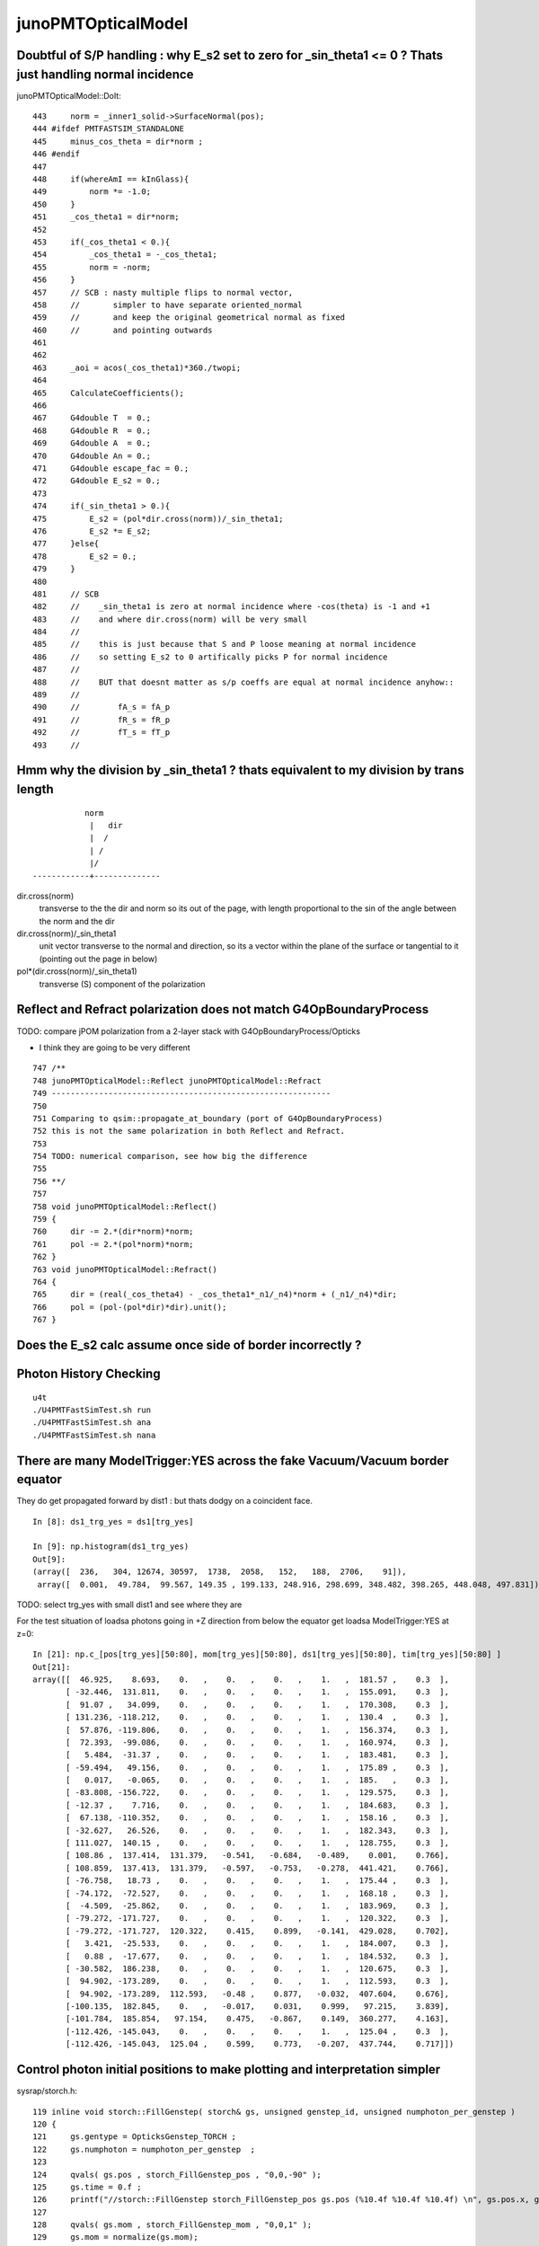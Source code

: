 junoPMTOpticalModel
=====================

Doubtful of S/P handling : why E_s2 set to zero for _sin_theta1 <= 0 ? Thats just handling normal incidence
-------------------------------------------------------------------------------------------------------------

junoPMTOpticalModel::DoIt::

    443     norm = _inner1_solid->SurfaceNormal(pos);
    444 #ifdef PMTFASTSIM_STANDALONE
    445     minus_cos_theta = dir*norm ; 
    446 #endif
    447 
    448     if(whereAmI == kInGlass){
    449         norm *= -1.0;
    450     }
    451     _cos_theta1 = dir*norm;
    452 
    453     if(_cos_theta1 < 0.){
    454         _cos_theta1 = -_cos_theta1;
    455         norm = -norm;
    456     }
    457     // SCB : nasty multiple flips to normal vector, 
    458     //       simpler to have separate oriented_normal 
    459     //       and keep the original geometrical normal as fixed 
    460     //       and pointing outwards
    461     
    462     
    463     _aoi = acos(_cos_theta1)*360./twopi;
    464     
    465     CalculateCoefficients();
    466     
    467     G4double T  = 0.;
    468     G4double R  = 0.;
    469     G4double A  = 0.;
    470     G4double An = 0.;
    471     G4double escape_fac = 0.;
    472     G4double E_s2 = 0.;
    473     
    474     if(_sin_theta1 > 0.){
    475         E_s2 = (pol*dir.cross(norm))/_sin_theta1;
    476         E_s2 *= E_s2;
    477     }else{
    478         E_s2 = 0.;   
    479     }
    480 
    481     // SCB
    482     //    _sin_theta1 is zero at normal incidence where -cos(theta) is -1 and +1 
    483     //    and where dir.cross(norm) will be very small 
    484     //
    485     //    this is just because that S and P loose meaning at normal incidence
    486     //    so setting E_s2 to 0 artifically picks P for normal incidence
    487     //
    488     //    BUT that doesnt matter as s/p coeffs are equal at normal incidence anyhow::
    489     //
    490     //        fA_s = fA_p 
    491     //        fR_s = fR_p 
    492     //        fT_s = fT_p 
    493     //           



Hmm why the division by _sin_theta1 ? thats equivalent to my division by trans length
----------------------------------------------------------------------------------------


::

                    norm
                     |   dir 
                     |  /
                     | /
                     |/
         ------------+--------------


dir.cross(norm) 
    transverse to the the dir and norm
    so its out of the page, with length proportional to 
    the sin of the angle between the norm and the dir

dir.cross(norm)/_sin_theta1
    unit vector transverse to the normal and direction, 
    so its a vector within the plane of the surface 
    or tangential to it (pointing out the page in below)

pol*(dir.cross(norm)/_sin_theta1)
    transverse (S) component of the polarization 


Reflect and Refract polarization does not match G4OpBoundaryProcess
---------------------------------------------------------------------

TODO: compare jPOM polarization from a 2-layer stack with G4OpBoundaryProcess/Opticks

* I think they are going to be very different 

::

     747 /**
     748 junoPMTOpticalModel::Reflect junoPMTOpticalModel::Refract
     749 -----------------------------------------------------------
     750 
     751 Comparing to qsim::propagate_at_boundary (port of G4OpBoundaryProcess) 
     752 this is not the same polarization in both Reflect and Refract. 
     753 
     754 TODO: numerical comparison, see how big the difference 
     755 
     756 **/
     757 
     758 void junoPMTOpticalModel::Reflect()
     759 {
     760     dir -= 2.*(dir*norm)*norm;
     761     pol -= 2.*(pol*norm)*norm;
     762 }
     763 void junoPMTOpticalModel::Refract()
     764 {
     765     dir = (real(_cos_theta4) - _cos_theta1*_n1/_n4)*norm + (_n1/_n4)*dir;
     766     pol = (pol-(pol*dir)*dir).unit();
     767 }


Does the E_s2 calc assume once side of border incorrectly ?
--------------------------------------------------------------


Photon History Checking
-----------------------------

::

    u4t
    ./U4PMTFastSimTest.sh run
    ./U4PMTFastSimTest.sh ana
    ./U4PMTFastSimTest.sh nana


There are many ModelTrigger:YES across the fake Vacuum/Vacuum border equator 
-----------------------------------------------------------------------------

They do get propagated forward by dist1 : but thats dodgy on a coincident face. 

::

    In [8]: ds1_trg_yes = ds1[trg_yes]

    In [9]: np.histogram(ds1_trg_yes)
    Out[9]: 
    (array([  236,   304, 12674, 30597,  1738,  2058,   152,   188,  2706,    91]),
     array([  0.001,  49.784,  99.567, 149.35 , 199.133, 248.916, 298.699, 348.482, 398.265, 448.048, 497.831]))



TODO: select trg_yes with small dist1 and see where they are 


For the test situation of loadsa photons going in +Z direction 
from below the equator get loadsa ModelTrigger:YES at z=0::

    In [21]: np.c_[pos[trg_yes][50:80], mom[trg_yes][50:80], ds1[trg_yes][50:80], tim[trg_yes][50:80] ]
    Out[21]: 
    array([[  46.925,    8.693,    0.   ,    0.   ,    0.   ,    1.   ,  181.57 ,    0.3  ],
           [ -32.446,  131.811,    0.   ,    0.   ,    0.   ,    1.   ,  155.091,    0.3  ],
           [  91.07 ,   34.099,    0.   ,    0.   ,    0.   ,    1.   ,  170.308,    0.3  ],
           [ 131.236, -118.212,    0.   ,    0.   ,    0.   ,    1.   ,  130.4  ,    0.3  ],
           [  57.876, -119.806,    0.   ,    0.   ,    0.   ,    1.   ,  156.374,    0.3  ],
           [  72.393,  -99.086,    0.   ,    0.   ,    0.   ,    1.   ,  160.974,    0.3  ],
           [   5.484,  -31.37 ,    0.   ,    0.   ,    0.   ,    1.   ,  183.481,    0.3  ],
           [ -59.494,   49.156,    0.   ,    0.   ,    0.   ,    1.   ,  175.89 ,    0.3  ],
           [   0.017,   -0.065,    0.   ,    0.   ,    0.   ,    1.   ,  185.   ,    0.3  ],
           [ -83.808, -156.722,    0.   ,    0.   ,    0.   ,    1.   ,  129.575,    0.3  ],
           [ -12.37 ,    7.716,    0.   ,    0.   ,    0.   ,    1.   ,  184.683,    0.3  ],
           [  67.138, -110.352,    0.   ,    0.   ,    0.   ,    1.   ,  158.16 ,    0.3  ],
           [ -32.627,   26.526,    0.   ,    0.   ,    0.   ,    1.   ,  182.343,    0.3  ],
           [ 111.027,  140.15 ,    0.   ,    0.   ,    0.   ,    1.   ,  128.755,    0.3  ],
           [ 108.86 ,  137.414,  131.379,   -0.541,   -0.684,   -0.489,    0.001,    0.766],
           [ 108.859,  137.413,  131.379,   -0.597,   -0.753,   -0.278,  441.421,    0.766],
           [ -76.758,   18.73 ,    0.   ,    0.   ,    0.   ,    1.   ,  175.44 ,    0.3  ],
           [ -74.172,  -72.527,    0.   ,    0.   ,    0.   ,    1.   ,  168.18 ,    0.3  ],
           [  -4.509,  -25.862,    0.   ,    0.   ,    0.   ,    1.   ,  183.969,    0.3  ],
           [ -79.272, -171.727,    0.   ,    0.   ,    0.   ,    1.   ,  120.322,    0.3  ],
           [ -79.272, -171.727,  120.322,    0.415,    0.899,   -0.141,  429.028,    0.702],
           [   3.421,  -25.533,    0.   ,    0.   ,    0.   ,    1.   ,  184.007,    0.3  ],
           [   0.88 ,  -17.677,    0.   ,    0.   ,    0.   ,    1.   ,  184.532,    0.3  ],
           [ -30.582,  186.238,    0.   ,    0.   ,    0.   ,    1.   ,  120.675,    0.3  ],
           [  94.902, -173.289,    0.   ,    0.   ,    0.   ,    1.   ,  112.593,    0.3  ],
           [  94.902, -173.289,  112.593,   -0.48 ,    0.877,   -0.032,  407.604,    0.676],
           [-100.135,  182.845,    0.   ,   -0.017,    0.031,    0.999,   97.215,    3.839],
           [-101.784,  185.854,   97.154,    0.475,   -0.867,    0.149,  360.277,    4.163],
           [-112.426, -145.043,    0.   ,    0.   ,    0.   ,    1.   ,  125.04 ,    0.3  ],
           [-112.426, -145.043,  125.04 ,    0.599,    0.773,   -0.207,  437.744,    0.717]])


Control photon initial positions to make plotting and interpretation simpler
-----------------------------------------------------------------------------------


sysrap/storch.h::

    119 inline void storch::FillGenstep( storch& gs, unsigned genstep_id, unsigned numphoton_per_genstep )
    120 {   
    121     gs.gentype = OpticksGenstep_TORCH ;   
    122     gs.numphoton = numphoton_per_genstep  ;
    123     
    124     qvals( gs.pos , storch_FillGenstep_pos , "0,0,-90" );
    125     gs.time = 0.f ; 
    126     printf("//storch::FillGenstep storch_FillGenstep_pos gs.pos (%10.4f %10.4f %10.4f) \n", gs.pos.x, gs.pos.y, gs.pos.z );
    127     
    128     qvals( gs.mom , storch_FillGenstep_mom , "0,0,1" );
    129     gs.mom = normalize(gs.mom); 
    130     printf("//storch::FillGenstep storch_FillGenstep_mom gs.mom (%10.4f %10.4f %10.4f) \n", gs.mom.x, gs.mom.y, gs.mom.z );
    131     
    132     gs.wavelength = 501.f ;  
    133     gs.zenith = make_float2( 0.f, 1.f ); 
    134     gs.azimuth = make_float2( 0.f, 1.f );
    135     
    136     qvals( gs.radius, storch_FillGenstep_radius, "50" ); 
    137     printf("//storch::FillGenstep storch_FillGenstep_radius gs.radius (%10.4f) \n", gs.radius );
    138     
    139     gs.type = storchtype::Type("disc");  
    140     gs.mode = 255 ;    //torchmode::Type("...");  
    141 }

u4/tests/U4RecorderTest.h::

     35 struct U4RecorderTest
     36     : 
     37     public G4UserRunAction,
     38     public G4UserEventAction,
     39     public G4UserTrackingAction,
     40     public G4UserSteppingAction,
     41     public G4VUserPrimaryGeneratorAction,
     42     public G4VUserDetectorConstruction
     43 {

Generation from SGenerate::GeneratePhotons::

    105 /**
    106 U4VPrimaryGenerator::GeneratePrimaries
    107 ---------------------------------------
    108 
    109 1. generates NP array of Opticks sphoton or sphotond with SGenerate::GeneratePhotons 
    110 2. populates the G4Event argument with these as G4PrimaryVertex
    111 
    112 Notice that there are no G4Track in sight here, so there is no 
    113 way to annotate the tracks with *spho* labels.  
    114 
    115 **/
    116 
    117 inline void U4VPrimaryGenerator::GeneratePrimaries(G4Event* event)
    118 {   
    119     NP* ph = SGenerate::GeneratePhotons(); 



Ten photons down : at apex : reordered to put same histories together
-----------------------------------------------------------------------

Logging only in ModelTrigger with FastSim envelope the body_log (so dont see pmt_phys here)::

    epsilon:tests blyth$ grep photon_id U4PMTFastSimTest.log
     Hdr  photon_id      9 volumeName           _body_phys lpos                    (0,0,185.001) ldir                    (0,0,-1)
     Hdr  photon_id      8 volumeName           _body_phys lpos                    (0,0,185.001) ldir                    (0,0,-1)
     Hdr  photon_id      7 volumeName           _body_phys lpos                    (0,0,185.001) ldir                    (0,0,-1)
     Hdr  photon_id      4 volumeName           _body_phys lpos                    (0,0,185.001) ldir                    (0,0,-1)
     Hdr  photon_id      3 volumeName           _body_phys lpos                    (0,0,185.001) ldir                    (0,0,-1)
     Hdr  photon_id      1 volumeName           _body_phys lpos                    (0,0,185.001) ldir                    (0,0,-1)
     Hdr  photon_id      0 volumeName           _body_phys lpos                    (0,0,185.001) ldir                    (0,0,-1)

     Hdr  photon_id      6 volumeName           _body_phys lpos                    (0,0,185.001) ldir                    (0,0,-1)
     Hdr  photon_id      6 volumeName         _inner1_phys lpos                    (0,0,185)     ldir                    (0,0,-1)
     Hdr  photon_id      6 volumeName         _inner2_phys lpos                    (0,0,0)       ldir                    (0,0,-1)

     Hdr  photon_id      5 volumeName           _body_phys lpos                    (0,0,185.001) ldir                    (0,0,-1)
     Hdr  photon_id      5 volumeName         _inner1_phys lpos                    (0,0,185)     ldir                    (0,0,-1)
     Hdr  photon_id      5 volumeName         _inner2_phys lpos                    (0,0,0)       ldir                    (0,0,-1)

     Hdr  photon_id      2 volumeName           _body_phys lpos                    (0,0,185.001) ldir                    (0,0,-1)
     Hdr  photon_id      2 volumeName         _inner1_phys lpos                    (0,0,185)     ldir                    (0,0,-1)
     Hdr  photon_id      2 volumeName         _inner2_phys lpos                    (0,0,0)       ldir                    (0,0,-1)



More Photons to look for intersecting histories, as far as can see from ModelTrigger
-----------------------------------------------------------------------------------------

::

     Hdr  photon_id     96 volumeName           _body_phys lpos                    (201.463,0,108.723) ldir                    (-0.0827612,0,-0.996569)
     Hdr  photon_id     96 volumeName         _inner1_phys lpos                    (201.463,0,108.722) ldir                    (0.510805,0,-0.859697)
     Hdr  photon_id     96 volumeName         _inner1_phys lpos                    (243.875,0,37.3422) ldir                    (0.00504964,0,-0.999987)
     Hdr  photon_id     96 volumeName         _inner2_phys lpos                    (244.063,0,0) ldir                          (0.00504964,0,-0.999987)
     Hdr  photon_id     96 volumeName           _body_phys lpos                    (244.27,0,-40.8886) ldir                    (-0.501479,0,-0.86517)
     Hdr  photon_id     96 volumeName         _inner2_phys lpos                    (244.27,0,-40.8886) ldir                    (-0.501479,0,-0.86517)
     Hdr  photon_id     96 volumeName           _body_phys lpos                    (202.936,0,-112.199) ldir                    (-0.84228,0,-0.539041)
     Hdr  photon_id     96 volumeName         _inner2_phys lpos                    (202.936,0,-112.199) ldir                    (-0.84228,0,-0.539041)


Pick some big history photons::

    In [4]: u_pid, u_pid_count = np.unique( pid, return_counts=True )     

    In [12]: u_pid[u_pid_count > 12]
    Out[12]: array([726])

    In [13]: pos.shape
    Out[13]: (1671, 3)

    In [14]: pid.shape
    Out[14]: (1671,)

    In [15]: np.where( pid == 726 )
    Out[15]: (array([460, 461, 462, 463, 464, 465, 466, 467, 468, 469, 470, 471, 472, 473]),)



    In [17]: np.c_[pos[pid == 726],mom[pid == 726]]
    Out[17]: 
    array([[-112.83 ,    0.   ,  164.918,    0.032,    0.   ,   -0.999],
           [-112.83 ,    0.   ,  164.917,   -0.138,    0.   ,   -0.99 ],
           [-156.577,    0.   , -148.846,    0.81 ,    0.   ,    0.587],
           [ -95.   ,    0.   , -104.211,   -0.81 ,    0.   ,    0.587],
           [-238.764,    0.   ,   -0.   ,   -0.81 ,    0.   ,    0.587],
           [-248.807,    0.   ,    7.28 ,    0.867,    0.   ,    0.498],
           [  53.205,    0.   ,  180.727,    0.665,    0.   ,   -0.747],
           [ 245.605,    0.   ,  -35.443,   -0.92 ,    0.   ,   -0.391],
           [  95.   ,    0.   ,  -99.428,    0.92 ,    0.   ,   -0.391],
           [ 177.724,    0.   , -134.574,   -0.127,    0.   ,    0.992],
           [ 160.533,    0.   ,    0.   ,   -0.127,    0.   ,    0.992],
           [ 141.059,    0.   ,  152.451,   -0.878,    0.   ,   -0.479],
           [-239.66 ,    0.   ,  -55.195,    0.975,    0.   ,    0.224],
           [   0.427,    0.   ,    0.   ,    0.975,    0.   ,    0.224]])




Understanding the positions
------------------------------


::

     373 /**
     374 HamamatsuR12860PMTManager::helper_make_solid
     375 ----------------------------------------------
     376 
     377 * body_delta depends on m_enable_optical_model 
     378 * TODO: find out why body solid is needed at all 
     379 
     380 m_enable_optical_model:false
     381 
     382    1e-3  0                           -5
     383     | Py |             Py            |   Vac
     384     |    |                           |
     385    pmt  body                        inner
     386 
     387 
     388 m_enable_optical_model:true
     389 
     390    1e-3                    -5+1e-3  -5
     391     |         Py                 Py  |    Vac 
     392     |                         |      |
     393    pmt                       body   inner
     394 
     395 **/



9e99 kInfinity is obnoxious : replace with -1
-------------------------------------------------

::

    In [15]: extra[:,1]
    Out[15]: 
    array([[ 3.242e-02,  0.000e+00, -9.995e-01,  1.050e-03],
           [-1.381e-01,  0.000e+00, -9.904e-01,  1.665e+02],
           [ 8.097e-01,  0.000e+00,  5.869e-01,  2.536e+02],
           [-8.097e-01,  0.000e+00,  5.869e-01,  1.776e+02],
           [-8.097e-01,  0.000e+00,  5.869e-01,  1.240e+01],
           [ 8.672e-01,  0.000e+00,  4.980e-01,  3.483e+02],


    In [16]: np.where( extra == 9e99 )
    Out[16]: 
    (array([ 4,  5,  7,  8,  8, 10, 13]),
     array([2, 2, 1, 1, 2, 2, 2]),
     array([3, 3, 3, 3, 3, 3, 3]))

    In [17]: extra[np.where( extra == 9e99 )] = -1

    In [18]: extra
    Out[18]: 
    array([[[-112.83 ,    0.   ,  164.918,    0.164],
            [   0.032,    0.   ,   -0.999,    0.001],
            [   0.   ,   -1.   ,    0.   ,  165.005],
            [   1.   ,    1.   ,    0.   ,  726.   ]],

           [[-112.83 ,    0.   ,  164.917,    0.164],
        

Looking at big bouncer note two bounces off inside at top 
not giving trigger when would have expected them to. 

* this is because DoIt shifts forwards by dist1 : so ModelTrigger is effectively 
  triggering *dist1* ahead 



HMM : want to repeat a single torch photon selected from a large sample : how to do that ?
---------------------------------------------------------------------------------------------

* generation is quick, might as well just apply a mask to the ph array 

::

    117 inline void U4VPrimaryGenerator::GeneratePrimaries(G4Event* event)
    118 {
    119     NP* ph = SGenerate::GeneratePhotons();

Best place to do that is `NP* SGenerate::GeneratePhotons()` so can 
apply to all genstep types. 

HMM: can NP already do item masking ?

* seems not,  bring over from NPY::make_masked
* YES: that will be needed, added this into NP::MakeSelectCopy 

  * just need "export SGenerate_GeneratePhotons_MASK=726" to mask the generated

* BUT also need to record positions and reset Geant4 random stream 

  * investigating in U4EngineTest.cc


Adding evt.save() causes error:: 

    2022-11-23 11:26:24.746 INFO  [62626867] [SEvt::save@1541] SGeo::DefaultDir $DefaultOutputDir
    2022-11-23 11:26:24.746 INFO  [62626867] [SEvt::save@1613]  dir /tmp/blyth/opticks/GEOM/hamaLogicalPMT/U4PMTFastSimTest/ALL
    2022-11-23 11:26:24.746 INFO  [62626867] [SEvt::save@1615] [ gather 
    2022-11-23 11:26:24.747 INFO  [62626867] [SEvt::gather@1493]  k         genstep a  <f4(1, 6, 4, )
    2022-11-23 11:26:24.747 INFO  [62626867] [SEvt::gather@1493]  k          photon a  <f4(1000, 4, 4, )
    2022-11-23 11:26:24.748 FATAL [62626867] [*SEvt::gatherHit@1378]  not yet implemented for hostside running : getting this error indicates CompMask mixup
    Assertion failed: (0), function gatherHit, file /Users/blyth/opticks/sysrap/SEvt.cc, line 1379.
    ./U4PMTFastSimTest.sh: line 66: 12386 Abort trap: 6           $bin
    ./U4PMTFastSimTest.sh run error
    epsilon:tests blyth$ 



Added RunningMode to SEventConfig for g4state save/rerun control::

    In [1]: a = np.load("/tmp/blyth/opticks/GEOM/hamaLogicalPMT/U4PMTFastSimTest/ALL/g4states.npy")

    In [2]: a.shape
    Out[2]: (1000, 38)

    In [13]: a[0]
    Out[13]: 
    array([2888826676, 3514589213,  215100124, 2552366885,  419715749, 1994477360,  459065707, 2217638329,  348294683, 1646814406,  415070695,  474756176,  528547226, 2937583061,  376307002, 1319456156,
            234690512,  312598043,  512101989, 1866186205,  241132494, 1788253485,  402684727, 3712579448,    4998380,  409334120,  339164266,  159141042,   77681803, 1507596083,   28576003,  425264305,
            106735813, 2657964106,  257569119,          6, 3726794656,  135598090], dtype=uint64)


    In [10]: a.max()
    Out[10]: 4294894629

    In [11]: a.max() < 0xffffffff    ## its twice the size as using uint64 when would fit into uint32 
    Out[11]: True                    ## its because "unsigned long" is 64bit and not 32bit (as it apparently is on some ancient OS)






Debug g4state rerun
-----------------------


::

    5112 2022-11-23 20:41:22.198 INFO  [63354588] [U4Recorder::PostUserTrackingAction_Optical@245]
     5113 2022-11-23 20:41:22.198 INFO  [63354588] [U4Recorder::PreUserTrackingAction@88]
     5114 2022-11-23 20:41:22.198 INFO  [63354588] [U4Recorder::PreUserTrackingAction_Optical@130]
     5115 2022-11-23 20:41:22.198 INFO  [63354588] [U4Recorder::PreUserTrackingAction_Optical@154]  labelling photon spho (gs:ix:id:gn   0 726  726  0)
     5116 2022-11-23 20:41:22.198 INFO  [63354588] [U4Recorder::saveOrLoadStates@206]  id == SEventConfig::_G4StateRerun 726
     5117 2022-11-23 20:41:22.198 INFO  [63354588] [U4Recorder::saveOrLoadStates@207] U4Engine::DescStateArray
     5118 state = np.array([ 2888826676, 853948299, 81707227, 2768798580, 436796321, 24866296, 309900311, 3416087829, 320598279, 83213646, 535678722, 1842038071, 30747806, 1828      092817, 252805928, 1781365106, 522054134, 800148090, 188640588, 1209180860, 287663768, 1713468264, 94225986, 1924824469, 37977166, 1704769691, 201322355, 1866980021,       468350706, 1222870066, 335732855, 2097966227, 425291744, 3793320011, 506523491, 13, 3162134576, 204179185 ], dtype=np.uint64)
     5119 2022-11-23 20:41:22.198 INFO  [63354588] [U4Recorder::saveOrLoadStates@224]  max_state 1000
     5120 2022-11-23 20:41:22.198 INFO  [63354588] [U4Recorder::UserSteppingAction_Optical@304]
     5121 2022-11-23 20:41:22.198 INFO  [63354588] [U4Recorder::Check_TrackStatus_Flag@367]  step.tstat fAlive BOUNDARY_TRANSMIT
     5122 2022-11-23 20:41:22.198 INFO  [63354588] [U4Recorder::UserSteppingAction_Optical@304]
     5123 2022-11-23 20:41:22.198 INFO  [63354588] [U4Recorder::Check_TrackStatus_Flag@367]  step.tstat fAlive BOUNDARY_TRANSMIT
     5124 2022-11-23 20:41:22.198 INFO  [63354588] [U4Recorder::UserSteppingAction_Optical@304]
     5125 2022-11-23 20:41:22.198 ERROR [63354588] [U4Recorder::UserSteppingAction_Optical@328]  ERR flag zero : post U4StepPoint::Desc proc 0 procName Undefined status 1 statu      sName fGeomBoundary bstat 12 bstatName SameMaterial flag 0 flagName .
     5126 2022-11-23 20:41:22.198 INFO  [63354588] [U4Recorder::Check_TrackStatus_Flag@367]  step.tstat fSuspend .
     5127 2022-11-23 20:41:22.198 FATAL [63354588] [U4Recorder::Check_TrackStatus_Flag@394]  unexpected trackstatus  trackStatus fSuspend flag .
     5128 2022-11-23 20:41:22.198 INFO  [63354588] [U4Recorder::PostUserTrackingAction@89]
     5129 2022-11-23 20:41:22.198 INFO  [63354588] [U4Recorder::PostUserTrackingAction_Optical@245]
     5130 2022-11-23 20:41:22.198 INFO  [63354588] [U4Recorder::PostUserTrackingAction_Optical@256]  not is_fStopAndKill  post.tstat fSuspend
     5131 2022-11-23 20:41:22.199 INFO  [63354588] [U4Recorder::PreUserTrackingAction@88]
     5132 2022-11-23 20:41:22.199 INFO  [63354588] [U4Recorder::PreUserTrackingAction_Optical@130]
     5133 2022-11-23 20:41:22.199 INFO  [63354588] [U4Recorder::saveOrLoadStates@206]  id == SEventConfig::_G4StateRerun 726
     5134 2022-11-23 20:41:22.199 INFO  [63354588] [U4Recorder::saveOrLoadStates@207] U4Engine::DescStateArray
     5135 state = np.array([ 2888826676, 3162134576, 204179185, 1635965861, 104104595, 210017765, 54421913, 3212691643, 186327343, 90518726, 213612834, 2952750858, 529322658, 2      988860439, 505676476, 2805755598, 188798436, 1526251316, 108244360, 4127086702, 232821609, 2312679732, 471165782, 1599121603, 245691924, 3156443174, 417089942, 228523      5186, 415866305, 2456245545, 20413889, 454387351, 288821452, 848617616, 271473783, 7, 1465025331, 163065198 ], dtype=np.uint64)
     5136 2022-11-23 20:41:22.199 INFO  [63354588] [U4Recorder::saveOrLoadStates@224]  max_state 1000
     5137 2022-11-23 20:41:22.199 INFO  [63354588] [U4Recorder::UserSteppingAction_Optical@304]
     5138 2022-11-23 20:41:22.199 INFO  [63354588] [U4Recorder::Check_TrackStatus_Flag@367]  step.tstat fAlive BOUNDARY_TRANSMIT
     5139 2022-11-23 20:41:22.199 INFO  [63354588] [U4Recorder::UserSteppingAction_Optical@304]
     5140 2022-11-23 20:41:22.199 INFO  [63354588] [U4Recorder::Check_TrackStatus_Flag@367]  step.tstat fAlive SURFACE_SREFLECT



::

    In [16]: np.all( a[726] == state )
    Out[16]: True


Need to restore state at the same place where labelling happens, as that happens once per photon::

    epsilon:tests blyth$ grep labelling U4PMTFastSimTest.log > /tmp/labelling
    epsilon:tests blyth$ vi /tmp/labelling
    epsilon:tests blyth$ wc /tmp/labelling
        1000   13000  142000 /tmp/labelling
    epsilon:tests blyth$ 

::

     5037 2022-11-23 22:01:49.249 INFO  [63431498] [U4Recorder::PreUserTrackingAction_Optical@130]
     5038 2022-11-23 22:01:49.249 INFO  [63431498] [U4Recorder::PreUserTrackingAction_Optical@154]  labelling photon spho (gs:ix:id:gn   0 726  726  0)
     5039 2022-11-23 22:01:49.250 INFO  [63431498] [U4Recorder::saveOrLoadStates@207]  id == SEventConfig::_G4StateRerun 726
     5040 2022-11-23 22:01:49.250 INFO  [63431498] [U4Recorder::saveOrLoadStates@208] U4Engine::DescStateArray
     5041 
     5042 state = np.array([
     5043 2888826676, 853948299, 81707227, 2768798580, 436796321, 24866296, 309900311, 3416087829, 320598279, 83213646,
     5044 535678722, 1842038071, 30747806, 1828092817, 252805928, 1781365106, 522054134, 800148090, 188640588, 1209180860,
     5045 287663768, 1713468264, 94225986, 1924824469, 37977166, 1704769691, 201322355, 1866980021, 468350706, 1222870066,
     5046 335732855, 2097966227, 425291744, 3793320011, 506523491, 13, 3162134576, 204179185 ], dtype=np.uint64)
     5047 
     5048 2022-11-23 22:01:49.250 INFO  [63431498] [U4Recorder::saveOrLoadStates@225]  max_state 1000
     5049 2022-11-23 22:01:49.250 INFO  [63431498] [U4Recorder::UserSteppingActi


SEvtLoadTest.sh::

    2022-11-23 22:39:26.922 INFO  [63476608] [main@24]  SEvt::getG4State (1000, 38, )
    SEventConfig::_G4StateRerun 726
    np.array([ 
    2888826676, 853948299, 81707227, 2768798580, 436796321, 24866296, 309900311, 3416087829, 320598279, 83213646, 
    535678722, 1842038071, 30747806, 1828092817, 252805928, 1781365106, 522054134, 800148090, 188640588, 1209180860, 
    287663768, 1713468264, 94225986, 1924824469, 37977166, 1704769691, 201322355, 1866980021, 468350706, 1222870066, 
    335732855, 2097966227, 425291744, 3793320011, 506523491, 13, 3162134576, 204179185 ], dtype=np.uint64 )
    epsilon:tests blyth$ 



    2022-11-23 22:59:25.382 INFO  [63517682] [U4Recorder::PreUserTrackingAction_Optical@154]  labelling photon spho (gs:ix:id:gn   0 726  726  0)
    2022-11-23 22:59:25.382 INFO  [63517682] [U4Recorder::saveOrLoadStates@241] U4Engine::RestoreState for id (SEventConfig::_G4StateRerun)  726
    U4Engine::DescStateArray

    state = np.array([ 
    2888826676, 853948299, 81707227, 2768798580, 436796321, 24866296, 309900311, 3416087829, 320598279, 83213646, 
    535678722, 1842038071, 30747806, 1828092817, 252805928, 1781365106, 522054134, 800148090, 188640588, 1209180860, 
    287663768, 1713468264, 94225986, 1924824469, 37977166, 1704769691, 201322355, 1866980021, 468350706, 1222870066, 
    335732855, 2097966227, 425291744, 3793320011, 506523491, 13, 3162134576, 204179185 ], dtype=np.uint64 )

    2022-11-23 22:59:25.382 INFO  [63517682] [U4Recorder::UserSteppingAction_Optical@316] 



/tmp/blyth/opticks/GEOM/hamaLogicalPMT/U4PMTFastSimTest/ALL



Making sense of the big bouncer
----------------------------------

::

    ./U4PMTFastSimTest.sh

HMM: to succeed to rerun with SRM_G4STATE_RERUN 
have to keep almost everything in the .sh the same as when save the states 
with SRM_G4STATE_SAVE::

     13 export Local_G4Cerenkov_modified_DISABLE=1
     14 export Local_DsG4Scintillation_DISABLE=1
     15 export G4FastSimulationManagerProcess_ENABLE=1
     16 
     17 #running_mode=SRM_G4STATE_SAVE  
     18 running_mode=SRM_G4STATE_RERUN
     19 export OPTICKS_RUNNING_MODE=$running_mode   # see SEventConfig::RunningMode
     20 export OPTICKS_G4STATE_RERUN=726
     21 
     22 export GEOM=hamaLogicalPMT
     23 export U4RecorderTest__PRIMARY_MODE=torch
     24 # hmm seems iphoton and torch do same thing internally 
     25 export BeamOn=${BeamOn:-1}
     26 
     27 export hama_FastCoverMaterial=Cheese
     28 export hama_UsePMTOpticalModel=1
     29 
     30 #num_ph=2
     31 #num_ph=10
     32 num_ph=1000
     33 #num_ph=50000
     34 
     35 radius=250
     36 #radius=0
     37 [ $num_ph -lt 11  ] && radius=0
     38 
     39 export SEvent_MakeGensteps_num_ph=$num_ph
     40 export storch_FillGenstep_type=line     # disc
     41 export storch_FillGenstep_radius=$radius
     42 
     43 # up from line below equator
     44 #export storch_FillGenstep_pos=0,0,-20
     45 #export storch_FillGenstep_mom=0,0,1
     46 
     47 # down from line outside Pyrex
     48 export storch_FillGenstep_pos=0,0,200
     49 export storch_FillGenstep_mom=0,0,-1
     50 
     51 
     52 bin=U4PMTFastSimTest
     53 log=$bin.log
     54 
     55 loglevel(){
     56    export U4Recorder=INFO
     57    #export junoPMTOpticalModel=INFO
     58    #export SEvt=INFO
     59    export SEventConfig=INFO
     60 }
     61 loglevel
     62 
     63 
     64 defarg="run"
     65 arg=${1:-$defarg}
     66 
     67 if [ "$arg" == "run" ]; then
     68     [ -f "$log" ] && rm $log
     69     $bin
     70     [ $? -ne 0 ] && echo $BASH_SOURCE run error && exit 1
     71 fi
     72 




::

    2022-11-24 11:05:22.892 INFO  [63694727] [U4Recorder::BeginOfRunAction@84] 
    2022-11-24 11:05:22.892 INFO  [63694727] [U4RecorderTest::GeneratePrimaries@152] [ fPrimaryMode T
    SGenerate::GeneratePhotons rerun_id 726 ph  <f4(1000, 4, 4, ) phs  <f4(1, 4, 4, ) (OPTICKS_G4STATE_RERUN) 
    U4VPrimaryGenerator::GeneratePrimaries ph (1, 4, 4, )
    2022-11-24 11:05:22.895 INFO  [63694727] [U4RecorderTest::GeneratePrimaries@160] ]
    2022-11-24 11:05:22.896 INFO  [63694727] [U4Recorder::BeginOfEventAction@86] 
    2022-11-24 11:05:22.897 INFO  [63694727] [U4Recorder::PreUserTrackingAction@88] 
    2022-11-24 11:05:22.897 INFO  [63694727] [U4Recorder::PreUserTrackingAction_Optical@130] 
    2022-11-24 11:05:22.897 INFO  [63694727] [U4Recorder::PreUserTrackingAction_Optical@148]  setting rerun_id 726
    2022-11-24 11:05:22.897 INFO  [63694727] [U4Recorder::PreUserTrackingAction_Optical@154]  labelling photon spho (gs:ix:id:gn   0 726  726  0)
    2022-11-24 11:05:22.898 INFO  [63694727] [U4Recorder::saveOrLoadStates@241] U4Engine::RestoreState for id (SEventConfig::_G4StateRerun)  726
    U4Engine::DescStateArray

    state = np.array([ 
    2888826676, 853948299, 81707227, 2768798580, 436796321, 24866296, 309900311, 3416087829, 320598279, 83213646, 
    535678722, 1842038071, 30747806, 1828092817, 252805928, 1781365106, 522054134, 800148090, 188640588, 1209180860, 
    287663768, 1713468264, 94225986, 1924824469, 37977166, 1704769691, 201322355, 1866980021, 468350706, 1222870066, 
    335732855, 2097966227, 425291744, 3793320011, 506523491, 13, 3162134576, 204179185 ], dtype=np.uint64 )



ModelTrigger YES/NO positions, so only points within the envelope::

    ./U4PMTFastSim.sh nana

    In [3]: extra.reshape(-1,16)
    Out[3]: 
    array([[-112.83 ,    0.   ,  164.918,    0.164,    0.032,    0.   ,   -0.999,    0.001,    0.   ,   -1.   ,    0.   ,  165.005,    1.   ,    1.   ,    0.   ,  726.   ],
           [-112.83 ,    0.   ,  164.917,    0.164,   -0.138,    0.   ,   -0.99 ,  166.512,    0.   ,   -1.   ,    0.   ,  166.512,    0.   ,    2.   ,    0.   ,  726.   ],
           [-156.577,    0.   , -148.846,    1.778,    0.81 ,    0.   ,    0.587,  253.614,    0.   ,    1.   ,    0.   ,    0.   ,    0.   ,    1.   ,    0.   ,  726.   ],
           [ -95.   ,    0.   , -104.211,    2.166,   -0.81 ,    0.   ,    0.587,  177.561,    0.   ,   -1.   ,    0.   ,  169.042,    0.   ,    1.   ,    0.   ,  726.   ],
           [-238.764,    0.   ,   -0.   ,    3.071,   -0.81 ,    0.   ,    0.587,   12.404,    0.   ,   -1.   ,    0.   ,   -1.   ,    1.   ,    2.   ,    0.   ,  726.   ],
           [-248.807,    0.   ,    7.28 ,    3.112,    0.867,    0.   ,    0.498,  348.275,    0.   ,   -1.   ,    0.   ,   -1.   ,    1.   ,    2.   ,    0.   ,  726.   ],
           [  53.205,    0.   ,  180.727,    4.274,    0.665,    0.   ,   -0.747,  241.943,    0.   ,   -1.   ,    0.   ,  241.943,    0.   ,    2.   ,    0.   ,  726.   ],
           [ 245.605,    0.   ,  -35.443,    5.749,   -0.92 ,    0.   ,   -0.391,   -1.   ,    0.   ,    1.   ,    0.   ,    0.   ,    0.   ,    1.   ,    0.   ,  726.   ],
           [  95.   ,    0.   ,  -99.428,    6.583,    0.92 ,    0.   ,   -0.391,   -1.   ,    0.   ,   -1.   ,    0.   ,   -1.   ,    0.   ,    1.   ,    0.   ,  726.   ],
           [ 177.724,    0.   , -134.574,    7.041,   -0.127,    0.   ,    0.992,  135.667,    0.   ,    1.   ,    0.   ,    0.   ,    0.   ,    1.   ,    0.   ,  726.   ],
           [ 160.533,    0.   ,    0.   ,    7.732,   -0.127,    0.   ,    0.992,  153.69 ,    0.   ,    1.   ,    0.   ,   -1.   ,    1.   ,    2.   ,    0.   ,  726.   ],
           [ 141.059,    0.   ,  152.451,    8.245,   -0.878,    0.   ,   -0.479,  318.39 ,    0.   ,    1.   ,    0.   ,  318.39 ,    0.   ,    2.   ,    0.   ,  726.   ],
           [-239.66 ,    0.   ,  -55.195,   10.455,    0.975,    0.   ,    0.224,  246.349,    0.   ,   -1.   ,    0.   ,    0.   ,    0.   ,    1.   ,    0.   ,  726.   ],
           [   0.427,    0.   ,    0.   ,   11.71 ,    0.975,    0.   ,    0.224,  243.678,    0.   ,   -1.   ,    0.   ,   -1.   ,    1.   ,    2.   ,    0.   ,  726.   ]])

    In [4]:            


After intro resumePhoton using transient_fSuspend_track in U4Recorder::

    In [5]: t.record[726].reshape(-1,16)                                                                                                                                             
    Out[5]: 
    array([[-113.   ,    0.   ,  200.   ,    0.   ,    0.   ,    0.   ,   -1.   ,    0.   ,   -0.   ,   -1.   ,   -0.   ,  420.   ,    0.   ,    0.   ,    0.   ,    0.   ],
           [-113.   ,    0.   ,  170.163,    0.137,    0.032,    0.   ,   -0.999,    0.   ,    0.   ,   -1.   ,    0.   ,  420.   ,    0.   ,    0.   ,    0.   ,    0.   ],
           [-112.83 ,    0.   ,  164.918,    0.164,    0.032,    0.   ,   -0.999,    0.   ,    0.   ,   -1.   ,    0.   ,  420.   ,    0.   ,    0.   ,    0.   ,    0.   ],
           [-112.83 ,    0.   ,  164.917,    0.164,   -0.138,    0.   ,   -0.99 ,    0.   ,    0.   ,   -1.   ,    0.   ,  420.   ,    0.   ,    0.   ,    0.   ,    0.   ],
           [-135.824,    0.   ,    0.   ,    1.012,   -0.138,    0.   ,   -0.99 ,    0.   ,    0.   ,   -1.   ,    0.   ,  420.   ,    0.   ,    0.   ,    0.   ,    0.   ],
           [-156.577,    0.   , -148.846,    1.778,    0.81 ,    0.   ,    0.587,    0.   ,    0.   ,    1.   ,    0.   ,  420.   ,    0.   ,    0.   ,    0.   ,    0.   ],
           [ -95.   ,    0.   , -104.211,    2.166,   -0.81 ,    0.   ,    0.587,    0.   ,    0.   ,   -1.   ,    0.   ,  420.   ,    0.   ,    0.   ,    0.   ,    0.   ],
           [-238.764,    0.   ,   -0.   ,    3.071,   -0.81 ,    0.   ,    0.587,    0.   ,    0.   ,   -1.   ,    0.   ,  420.   ,    0.   ,    0.   ,    0.   ,    0.   ],
           [-248.807,    0.   ,    7.28 ,    3.112,    0.867,    0.   ,    0.498,    0.   ,    0.   ,   -1.   ,    0.   ,  420.   ,    0.   ,    0.   ,    0.   ,    0.   ],
           [  53.205,    0.   ,  180.727,    4.274,    0.665,    0.   ,   -0.747,    0.   ,    0.   ,   -1.   ,    0.   ,  420.   ,    0.   ,    0.   ,    0.   ,    0.   ]], dtype=float32)


* interesting that this has extra zero crossings 
* TODO: lift the truncation limit




FastSim record saving is mangled with overwrites
--------------------------------------------------

Record/photon somehow mangled. 
Checking the times makes it clear that overwrites are happening. 

* The record slot needs adapting for FastSim somehow. 

Its kinda like reemission rejoining with the photon history 
split up into multiple tracks that need joining. But need to 
correctly determine the record slot at which to write the entry.  

Some of the positions/times/mom match ModelTrigger but many do not. The first is repeated::

    In [6]: t.record.shape
    Out[6]: (1000, 10, 4, 4)

    In [11]: t.record[726].reshape(-1,16)
    Out[11]: 
    array([[ 141.059,    0.   ,  152.451,    8.245,   -0.878,    0.   ,   -0.479,    0.   ,    0.   ,    1.   ,    0.   ,  420.   ,    0.   ,    0.   ,    0.   ,    0.   ],
           [-138.46 ,    0.   ,    0.   ,    9.867,   -0.878,    0.   ,   -0.479,    0.   ,    0.   ,    1.   ,    0.   ,  420.   ,    0.   ,    0.   ,    0.   ,    0.   ],
           [-239.66 ,    0.   ,  -55.195,   10.455,    0.975,    0.   ,    0.224,    0.   ,    0.   ,   -1.   ,    0.   ,  420.   ,    0.   ,    0.   ,    0.   ,    0.   ],
           [   0.427,    0.   ,    0.   ,   11.71 ,    0.975,    0.   ,    0.224,    0.   ,    0.   ,   -1.   ,    0.   ,  420.   ,    0.   ,    0.   ,    0.   ,    0.   ],
           [ 237.91 ,    0.   ,   54.596,   12.523,    0.975,    0.   ,    0.224,    0.   ,    0.   ,   -1.   ,    0.   ,  420.   ,    0.   ,    0.   ,    0.   ,    0.   ],
           [ 160.533,    0.   ,    0.   ,    7.732,   -0.127,    0.   ,    0.992,    0.   ,    0.   ,    1.   ,    0.   ,  420.   ,    0.   ,    0.   ,    0.   ,    0.   ],
           [ 141.059,    0.   ,  152.451,    8.245,   -0.878,    0.   ,   -0.479,    0.   ,    0.   ,    1.   ,    0.   ,  420.   ,    0.   ,    0.   ,    0.   ,    0.   ],
           [   0.   ,    0.   ,    0.   ,    0.   ,    0.   ,    0.   ,    0.   ,    0.   ,    0.   ,    0.   ,    0.   ,    0.   ,    0.   ,    0.   ,    0.   ,    0.   ],
           [   0.   ,    0.   ,    0.   ,    0.   ,    0.   ,    0.   ,    0.   ,    0.   ,    0.   ,    0.   ,    0.   ,    0.   ,    0.   ,    0.   ,    0.   ,    0.   ],
           [   0.   ,    0.   ,    0.   ,    0.   ,    0.   ,    0.   ,    0.   ,    0.   ,    0.   ,    0.   ,    0.   ,    0.   ,    0.   ,    0.   ,    0.   ,    0.   ]], dtype=float32)


    In [12]: t.photon[726]                                                                                                                                                       
    Out[12]: 
    array([[237.91 ,   0.   ,  54.596,  12.523],
           [  0.975,   0.   ,   0.224,   0.   ],
           [  0.   ,  -1.   ,   0.   , 420.   ],
           [  0.   ,   0.   ,   0.   ,   0.   ]], dtype=float32)

    In [13]:                                                                        


Get multiple first_point::

    U4Recorder::BeginOfEventAction@86: 
    U4Recorder::UserSteppingAction_Optical@341:  first_point 
    U4Recorder::UserSteppingAction_Optical@341:  first_point 
    U4Recorder::UserSteppingAction_Optical@341:  first_point 
    U4Recorder::UserSteppingAction_Optical@341:  first_point 
    U4Recorder::UserSteppingAction_Optical@341:  first_point 
    U4Recorder::EndOfEventAction@87: 


::

    1274 void SEvt::finalPhoton(const spho& label)
    1275 {
    1276     dbg->finalPhoton++ ;
    1277     LOG(LEVEL) << label.desc() ;
    1278     assert( label.isSameLineage(current_pho) );
    1279     unsigned idx = label.id ;
    1280     sctx& ctx = current_ctx ;
    1281     assert( ctx.idx == idx );
    1282 
    1283     ctx.end();
    1284     evt->photon[idx] = ctx.p ;
    1285 }







    epsilon:tests blyth$ grep U4StepPoint::DescPositionTime U4PMTFastSimTest.log
    U4StepPoint::DescPositionTime (   -113.000      0.000    170.163      0.137)  ?

    U4StepPoint::DescPositionTime (   -112.830      0.000    164.918      0.164)  0
    U4StepPoint::DescPositionTime (   -112.830      0.000    164.917      0.164)  1

    U4StepPoint::DescPositionTime (   -135.824      0.000      0.000      1.012)  ??? 

    U4StepPoint::DescPositionTime (   -156.577      0.000   -148.846      1.778)  2
    U4StepPoint::DescPositionTime (    -95.000      0.000   -104.211      2.166)  3
    U4StepPoint::DescPositionTime (   -238.764      0.000     -0.000      3.071)  4
    U4StepPoint::DescPositionTime (   -248.807      0.000      7.280      3.112)  5
    U4StepPoint::DescPositionTime (     53.205      0.000    180.727      4.274)  6

    U4StepPoint::DescPositionTime (    214.060      0.000      0.000      5.507)  ???

    U4StepPoint::DescPositionTime (    245.605      0.000    -35.443      5.749)  7
    U4StepPoint::DescPositionTime (     95.000      0.000    -99.428      6.583)  8
    U4StepPoint::DescPositionTime (    177.724      0.000   -134.574      7.041)  9
    U4StepPoint::DescPositionTime (    160.533      0.000      0.000      7.732) 10 
    U4StepPoint::DescPositionTime (    141.059      0.000    152.451      8.245) 11

    U4StepPoint::DescPositionTime (   -138.460      0.000      0.000      9.867)  ???

    U4StepPoint::DescPositionTime (   -239.660      0.000    -55.195     10.455) 12 
    U4StepPoint::DescPositionTime (      0.427      0.000      0.000     11.710) 13

    U4StepPoint::DescPositionTime (    237.910      0.000     54.596     12.523)  ?
    epsilon:tests blyth$ 



53 2022-11-24 12:24:30.078 INFO  [63973055] [U4Recorder::UserSteppingAction_Optical@323]
 54 2022-11-24 12:24:30.079 INFO  [63973055] [U4Recorder::Check_TrackStatus_Flag@383]  step.tstat fAlive BOUNDARY_TRANSMIT from UserSteppingAction_Optical
 55 2022-11-24 12:24:30.079 INFO  [63973055] [U4Recorder::UserSteppingAction_Optical@357] U4StepPoint::DescPositionTime (   -113.000      0.000    170.163      0.137)
 56 2022-11-24 12:24:30.079 INFO  [63973055] [U4Recorder::UserSteppingAction_Optical@323]
 57 2022-11-24 12:24:30.079 INFO  [63973055] [U4Recorder::Check_TrackStatus_Flag@383]  step.tstat fAlive BOUNDARY_TRANSMIT from UserSteppingAction_Optical
 58 2022-11-24 12:24:30.079 INFO  [63973055] [U4Recorder::UserSteppingAction_Optical@357] U4StepPoint::DescPositionTime (   -112.830      0.000    164.918      0.164)
 59 2022-11-24 12:24:30.079 INFO  [63973055] [U4Recorder::UserSteppingAction_Optical@323]
 60 2022-11-24 12:24:30.079 ERROR [63973055] [U4Recorder::UserSteppingAction_Optical@345]  ERR flag zero : post U4StepPoint::Desc proc 0 procName Undefined status 1 statusNa    me fGeomBoundary bstat 12 bstatName SameMaterial flag 0 flagName .
 61 2022-11-24 12:24:30.079 INFO  [63973055] [U4Recorder::Check_TrackStatus_Flag@383]  step.tstat fSuspend . from UserSteppingAction_Optical
 62 2022-11-24 12:24:30.079 FATAL [63973055] [U4Recorder::Check_TrackStatus_Flag@410]  unexpected trackstatus  trackStatus fSuspend flag .
 63 2022-11-24 12:24:30.079 INFO  [63973055] [U4Recorder::UserSteppingAction_Optical@357] U4StepPoint::DescPositionTime (   -112.830      0.000    164.917      0.164)
 64 2022-11-24 12:24:30.079 INFO  [63973055] [U4Recorder::PostUserTrackingAction@89]
 65 2022-11-24 12:24:30.079 INFO  [63973055] [U4Recorder::PostUserTrackingAction_Optical@262]
 66 2022-11-24 12:24:30.079 INFO  [63973055] [U4Recorder::PostUserTrackingAction_Optical@273]  not is_fStopAndKill  post.tstat fSuspend
 67 2022-11-24 12:24:30.079 INFO  [639730




Seems get new track at every FastSim DoIt::

    epsilon:tests blyth$ grep "U4Recorder::PreUserTrackingAction_Optical@185: ]" U4PMTFastSimTest.log
    U4Recorder::PreUserTrackingAction_Optical@185: ]
    U4Recorder::PreUserTrackingAction_Optical@185: ]
    U4Recorder::PreUserTrackingAction_Optical@185: ]
    U4Recorder::PreUserTrackingAction_Optical@185: ]
    U4Recorder::PreUserTrackingAction_Optical@185: ]
    epsilon:tests blyth$ 


Hmm need way to get info from fast_sim_man to the recorder analogous to boundary process::

    171 void U4RecorderTest::UserSteppingAction(const G4Step* step){     fRecorder->UserSteppingAction<InstrumentedG4OpBoundaryProcess>(step); }

::

    146     else if( status == fGeomBoundary && proc == U4StepPoint_Transportation )
    147     {
    148         unsigned bstat = U4OpBoundaryProcess::GetStatus<T>(); 
    149 
    150         flag = BoundaryFlag(bstat) ;
    151         LOG_IF(LEVEL, flag == NAN_ABORT )
    152             << " fGeomBoundary "
    153             << " U4OpBoundaryProcessStatus::Name " << U4OpBoundaryProcessStatus::Name(bstat)
    154             << " flag " << OpticksPhoton::Flag(flag)
    155             ;



How to get access to the appropriate G4VFastSimulationModel for a PMT so can ask for a status flag ?
---------------------------------------------------------------------------------------------------------

::

    junoPMTOpticalModel : public G4VFastSimulationModel

    148 void U4Physics::ConstructOp()
    149 {
    ...
    165     if(EInt("G4FastSimulationManagerProcess_ENABLE", "0") == 1 )
    166     {
    167         fFastSim  = new G4FastSimulationManagerProcess("fast_sim_man");
    168     }
    ...
    205         if (particleName == "opticalphoton")
    206         {
    207             pmanager->AddDiscreteProcess(fAbsorption);
    208             pmanager->AddDiscreteProcess(fRayleigh);
    209             //pmanager->AddDiscreteProcess(fMieHGScatteringProcess);
    210             pmanager->AddDiscreteProcess(fBoundary);
    211             if(fFastSim) pmanager->AddDiscreteProcess(fFastSim);
    212         }


Can access the fast_sim_man process, but how to get to the appropriate model from that ?
The one that just triggered and did its DoIt ?

Does not look like any API to do this in G4FastSimulationManagerProcess

* difficulty is the opticks U4Recorder code cannot directly use junoPMTOpticalModel, 
  so need an intermediary that can be used to post the status at the last DoIt 

* can require that the fast sim model implements a protocol base S4FastSimOpticalModel 
  that returns the status of the last DoIt 

::

      1 #pragma once
      2 struct S4FastSimOpticalModel
      3 {
      4     virtual char getStatus() const = 0 ;  // 'A' 'R' 'T' 'D' '?'
      5 };



    In [6]: t.record.shape
    Out[6]: (1000, 10, 4, 4)

    In [11]: t.record[726].reshape(-1,16)
    Out[11]: 
    array([[ 141.059,    0.   ,  152.451,    8.245,   -0.878,    0.   ,   -0.479,    0.   ,    0.   ,    1.   ,    0.   ,  420.   ,    0.   ,    0.   ,    0.   ,    0.   ],
           [-138.46 ,    0.   ,    0.   ,    9.867,   -0.878,    0.   ,   -0.479,    0.   ,    0.   ,    1.   ,    0.   ,  420.   ,    0.   ,    0.   ,    0.   ,    0.   ],
           [-239.66 ,    0.   ,  -55.195,   10.455,    0.975,    0.   ,    0.224,    0.   ,    0.   ,   -1.   ,    0.   ,  420.   ,    0.   ,    0.   ,    0.   ,    0.   ],
           [   0.427,    0.   ,    0.   ,   11.71 ,    0.975,    0.   ,    0.224,    0.   ,    0.   ,   -1.   ,    0.   ,  420.   ,    0.   ,    0.   ,    0.   ,    0.   ],
           [ 237.91 ,    0.   ,   54.596,   12.523,    0.975,    0.   ,    0.224,    0.   ,    0.   ,   -1.   ,    0.   ,  420.   ,    0.   ,    0.   ,    0.   ,    0.   ],
           [ 160.533,    0.   ,    0.   ,    7.732,   -0.127,    0.   ,    0.992,    0.   ,    0.   ,    1.   ,    0.   ,  420.   ,    0.   ,    0.   ,    0.   ,    0.   ],
           [ 141.059,    0.   ,  152.451,    8.245,   -0.878,    0.   ,   -0.479,    0.   ,    0.   ,    1.   ,    0.   ,  420.   ,    0.   ,    0.   ,    0.   ,    0.   ],
           [   0.   ,    0.   ,    0.   ,    0.   ,    0.   ,    0.   ,    0.   ,    0.   ,    0.   ,    0.   ,    0.   ,    0.   ,    0.   ,    0.   ,    0.   ,    0.   ],
           [   0.   ,    0.   ,    0.   ,    0.   ,    0.   ,    0.   ,    0.   ,    0.   ,    0.   ,    0.   ,    0.   ,    0.   ,    0.   ,    0.   ,    0.   ,    0.   ],
           [   0.   ,    0.   ,    0.   ,    0.   ,    0.   ,    0.   ,    0.   ,    0.   ,    0.   ,    0.   ,    0.   ,    0.   ,    0.   ,    0.   ,    0.   ,    0.   ]], dtype=float32)





FastSim and fSuspend
----------------------


::

    epsilon:tests blyth$ g4-
    epsilon:tests blyth$ g4-cc fSuspend
    /usr/local/opticks_externals/g4_1042.build/geant4.10.04.p02/source/track/src/G4VParticleChange.cc:       } else if( theStatusChange  == fSuspend ){
    /usr/local/opticks_externals/g4_1042.build/geant4.10.04.p02/source/processes/hadronic/management/src/G4HadronicProcess.cc:      aTrack.GetTrackStatus() != fSuspend) {
    /usr/local/opticks_externals/g4_1042.build/geant4.10.04.p02/source/processes/electromagnetic/xrays/src/G4Cerenkov.cc:                           aParticleChange.ProposeTrackStatus(fSuspend);
    /usr/local/opticks_externals/g4_1042.build/geant4.10.04.p02/source/processes/electromagnetic/xrays/src/G4Scintillation.cc:                  aParticleChange.ProposeTrackStatus(fSuspend);
    /usr/local/opticks_externals/g4_1042.build/geant4.10.04.p02/source/processes/electromagnetic/dna/management/src/G4ITStepProcessor2.cc:    case fSuspend:
    /usr/local/opticks_externals/g4_1042.build/geant4.10.04.p02/source/processes/electromagnetic/dna/management/src/G4ITSteppingVerbose.cc:  else if(fTrack->GetTrackStatus() == fSuspend)
    /usr/local/opticks_externals/g4_1042.build/geant4.10.04.p02/source/processes/electromagnetic/dna/management/src/G4ITStepProcessor.cc:  if((fpTrack->GetTrackStatus() == fSuspend) || (fpTrack->GetTrackStatus()
    /usr/local/opticks_externals/g4_1042.build/geant4.10.04.p02/source/processes/parameterisation/src/G4FastSimulationManagerProcess.cc:  if (finalState->GetTrackStatus() != fStopAndKill) finalState->ProposeTrackStatus(fSuspend);
    /usr/local/opticks_externals/g4_1042.build/geant4.10.04.p02/source/tracking/src/G4SteppingManager.cc:   if( (fTrack->GetTrackStatus()==fSuspend) ||
    /usr/local/opticks_externals/g4_1042.build/geant4.10.04.p02/source/tracking/src/G4SteppingVerbose.cc:       } else if( fTrack->GetTrackStatus() == fSuspend ){
    /usr/local/opticks_externals/g4_1042.build/geant4.10.04.p02/source/event/src/G4EventManager.cc:    if(aTrajectory&&(istop!=fStopButAlive)&&(istop!=fSuspend))
    /usr/local/opticks_externals/g4_1042.build/geant4.10.04.p02/source/event/src/G4EventManager.cc:      case fSuspend:
    epsilon:tests blyth$ 
    epsilon:tests blyth$ 
    epsilon:tests blyth$ g4-hh fSuspend
    /usr/local/opticks_externals/g4_1042.build/geant4.10.04.p02/source/track/include/G4TrackStatus.hh:  fSuspend,           // Suspend the current track
    epsilon:tests blyth$ g4-icc fSuspend
    epsilon:tests blyth$ 





G4Cerenkov uses fSuspend for effecting fTrackSecondariesFirst::

    168 G4VParticleChange*
    169 G4Cerenkov::PostStepDoIt(const G4Track& aTrack, const G4Step& aStep)
    170 
    ...
    240   ////////////////////////////////////////////////////////////////
    241 
    242   aParticleChange.SetNumberOfSecondaries(fNumPhotons);
    243 
    244   if (fTrackSecondariesFirst) {
    245      if (aTrack.GetTrackStatus() == fAlive )
    246                            aParticleChange.ProposeTrackStatus(fSuspend);
    247   }
    248 
    249   ////////////////////////////////////////////////////////////////
    250 


FastSim process sets fSuspend::

    278 G4VParticleChange*
    279 G4FastSimulationManagerProcess::
    280 PostStepDoIt(const G4Track&,
    281          const G4Step&)
    282 {
    283   G4VParticleChange* finalState = fFastSimulationManager->InvokePostStepDoIt();
    284 
    285   // If the particle is still alive, suspend it to force physics re-initialisation:
    286   if (finalState->GetTrackStatus() != fStopAndKill) finalState->ProposeTrackStatus(fSuspend);
    287 
    288   return finalState;
    289 }
    290 


G4SteppingManager::SetInitialStep sets fSuspend back to fAlive::

    255 ///////////////////////////////////////////////////////////
    256 void G4SteppingManager::SetInitialStep(G4Track* valueTrack)
    257 ///////////////////////////////////////////////////////////
    258 {
    259 
    260 // Set up several local variables.
    261    PreStepPointIsGeom = false;
    262    FirstStep = true;
    263    fParticleChange = 0;
    264    fPreviousStepSize = 0.;
    265    fStepStatus = fUndefined;
    266 
    267    fTrack = valueTrack;
    268    Mass = fTrack->GetDynamicParticle()->GetMass();
    269 
    270    PhysicalStep = 0.;
    271    GeometricalStep = 0.;
    272    CorrectedStep = 0.;
    273    PreStepPointIsGeom = false;
    274    FirstStep = false;
    275    fStepStatus = fUndefined;
    276 
    277    TempInitVelocity = 0.;
    278    TempVelocity = 0.;
    279    sumEnergyChange = 0.;
    280 
    281 
    282 // If the primary track has 'Suspend' or 'PostponeToNextEvent' state,
    283 // set the track state to 'Alive'.
    284    if( (fTrack->GetTrackStatus()==fSuspend) ||
    285        (fTrack->GetTrackStatus()==fPostponeToNextEvent) ){
    286       fTrack->SetTrackStatus(fAlive);
    287    }
    288 
    289 // If the primary track has 'zero' kinetic energy, set the track
    290 // state to 'StopButAlive'.
    291    if(fTrack->GetKineticEnergy() <= 0.0){
    292       fTrack->SetTrackStatus( fStopButAlive );
    293    }
    294 


After ModelTrigger:YES get fSuspend down the pike::

    SGenerate::GeneratePhotons rerun_id 726 ph  <f4(1000, 4, 4, ) phs  <f4(1, 4, 4, ) (OPTICKS_G4STATE_RERUN) 
    U4VPrimaryGenerator::GeneratePrimaries ph (1, 4, 4, )
    U4RecorderTest::GeneratePrimaries@160: ]
    U4Recorder::BeginOfEventAction@86: 
    U4Recorder::PreUserTrackingAction_Optical@137:  track 0x7f82b1298420
    U4Recorder::UserSteppingAction_Optical@360:  first_point, track 0x7f82b1298420
    junoPMTOpticalModel::ModelTrigger@219:  ModelTrigger_count   0 Result : YES
    U4Recorder::PostUserTrackingAction_Optical@278: fSuspend
    U4Recorder::PreUserTrackingAction_Optical@137:  track 0x7f82b1298420
    junoPMTOpticalModel::ModelTrigger@219:  ModelTrigger_count   1 Result : NO
    U4Recorder::UserSteppingAction_Optical@360:  first_point, track 0x7f82b1298420
    junoPMTOpticalModel::ModelTrigger@219:  ModelTrigger_count   2 Result : NO
    junoPMTOpticalModel::ModelTrigger@219:  ModelTrigger_count   3 Result : NO
    junoPMTOpticalModel::ModelTrigger@219:  ModelTrigger_count   4 Result : NO
    junoPMTOpticalModel::ModelTrigger@219:  ModelTrigger_count   5 Result : NO
    junoPMTOpticalModel::ModelTrigger@219:  ModelTrigger_count   6 Result : NO
    junoPMTOpticalModel::ModelTrigger@219:  ModelTrigger_count   7 Result : YES
    U4Recorder::PostUserTrackingAction_Optical@278: fSuspend
    U4Recorder::PreUserTrackingAction_Optical@137:  track 0x7f82b1298420
    junoPMTOpticalModel::ModelTrigger@219:  ModelTrigger_count   8 Result : YES
    U4Recorder::UserSteppingAction_Optical@360:  first_point, track 0x7f82b1298420
    U4Recorder::PostUserTrackingAction_Optical@278: fSuspend
    U4Recorder::PreUserTrackingAction_Optical@137:  track 0x7f82b1298420
    junoPMTOpticalModel::ModelTrigger@219:  ModelTrigger_count   9 Result : NO
    U4Recorder::UserSteppingAction_Optical@360:  first_point, track 0x7f82b1298420
    junoPMTOpticalModel::ModelTrigger@219:  ModelTrigger_count  10 Result : NO
    junoPMTOpticalModel::ModelTrigger@219:  ModelTrigger_count  11 Result : NO
    junoPMTOpticalModel::ModelTrigger@219:  ModelTrigger_count  12 Result : NO
    junoPMTOpticalModel::ModelTrigger@219:  ModelTrigger_count  13 Result : NO
    junoPMTOpticalModel::ModelTrigger@219:  ModelTrigger_count  14 Result : NO
    junoPMTOpticalModel::ModelTrigger@219:  ModelTrigger_count  15 Result : NO
    junoPMTOpticalModel::ModelTrigger@219:  ModelTrigger_count  16 Result : NO
    junoPMTOpticalModel::ModelTrigger@219:  ModelTrigger_count  17 Result : YES
    U4Recorder::PostUserTrackingAction_Optical@278: fSuspend
    U4Recorder::PreUserTrackingAction_Optical@137:  track 0x7f82b1298420
    junoPMTOpticalModel::ModelTrigger@219:  ModelTrigger_count  18 Result : NO
    U4Recorder::UserSteppingAction_Optical@360:  first_point, track 0x7f82b1298420
    junoPMTOpticalModel::ModelTrigger@219:  ModelTrigger_count  19 Result : NO
    junoPMTOpticalModel::ModelTrigger@219:  ModelTrigger_count  20 Result : NO
    junoPMTOpticalModel::ModelTrigger@219:  ModelTrigger_count  21 Result : NO
    junoPMTOpticalModel::ModelTrigger@219:  ModelTrigger_count  22 Result : YES
    U4Recorder::PostUserTrackingAction_Optical@278: fStopAndKill
    U4Recorder::EndOfEventAction@87: 
    U4Recorder::EndOfRunAction@85: 
    SEvt::save@1788:  dir /tmp/blyth/opticks/GEOM/hamaLogicalPMT/U4PMTFastSimTest/SEL
    *SEvt::gatherHit@1548:  not yet implemented for hostside running : avoid this error by changing CompMask with SEventConfig 
    SFastSim_Debug::Save dir /tmp/blyth/opticks/GEOM/hamaLogicalPMT/U4PMTFastSimTest/SEL num_record 14
    main@56:  savedir /tmp/blyth/opticks/GEOM/hamaLogic




